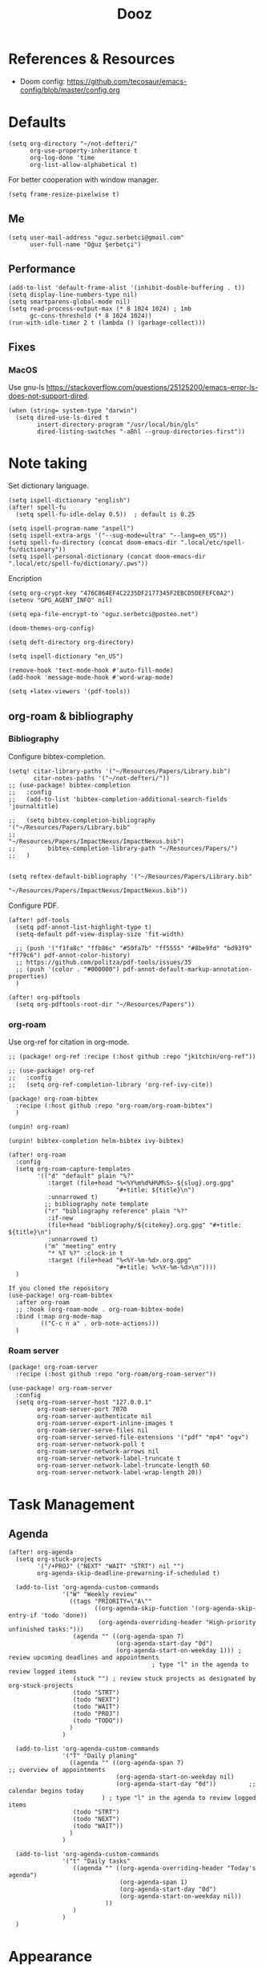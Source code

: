 #+TITLE: Dooz
#+TODO: TODO NEWSETUP

* References & Resources
+ Doom config: https://github.com/tecosaur/emacs-config/blob/master/config.org


* Defaults
#+begin_src elisp
(setq org-directory "~/not-defteri/"
      org-use-property-inheritance t
      org-log-done 'time
      org-list-allow-alphabetical t)
#+end_src

For better cooperation with window manager.
#+begin_src elisp
(setq frame-resize-pixelwise t)
#+end_src

** Me
#+begin_src elisp
(setq user-mail-address "oguz.serbetci@gmail.com"
      user-full-name "Oğuz Şerbetçi")
#+end_src

** Performance
#+begin_src elisp
(add-to-list 'default-frame-alist '(inhibit-double-buffering . t))
(setq display-line-numbers-type nil)
(setq smartparens-global-mode nil)
(setq read-process-output-max (* 8 1024 1024) ; 1mb
      gc-cons-threshold (* 8 1024 1024))
(run-with-idle-timer 2 t (lambda () (garbage-collect)))
#+end_src

** Fixes
*** MacOS
Use gnu-ls https://stackoverflow.com/questions/25125200/emacs-error-ls-does-not-support-dired.
#+begin_src elisp
(when (string= system-type "darwin")
  (setq dired-use-ls-dired t
        insert-directory-program "/usr/local/bin/gls"
        dired-listing-switches "-aBhl --group-directories-first"))
#+end_src


* Note taking
Set dictionary language.
#+begin_src elisp
(setq ispell-dictionary "english")
(after! spell-fu
  (setq spell-fu-idle-delay 0.5))  ; default is 0.25

(setq ispell-program-name "aspell")
(setq ispell-extra-args '("--sug-mode=ultra" "--lang=en_US"))
(setq spell-fu-directory (concat doom-emacs-dir ".local/etc/spell-fu/dictionary"))
(setq ispell-personal-dictionary (concat doom-emacs-dir ".local/etc/spell-fu/dictionary/.pws"))
#+end_src

Encription
#+begin_src elisp
(setq org-crypt-key "476C864EF4C2235DF2177345F2EBCD5DEFEFC0A2")
(setenv "GPG_AGENT_INFO" nil)

(setq epa-file-encrypt-to "oguz.serbetci@posteo.net")
#+end_src

#+begin_src elisp
(doom-themes-org-config)

(setq deft-directory org-directory)

(setq ispell-dictionary "en_US")

(remove-hook 'text-mode-hook #'auto-fill-mode)
(add-hook 'message-mode-hook #'word-wrap-mode)
#+end_src

#+begin_src elisp
(setq +latex-viewers '(pdf-tools))
#+end_src

** org-roam & bibliography
*** Bibliography

Configure bibtex-completion.
#+begin_src elisp
(setq! citar-library-paths '("~/Resources/Papers/Library.bib")
       citar-notes-paths '("~/not-defteri/"))
;; (use-package! bibtex-completion
;;   :config
;;   (add-to-list 'bibtex-completion-additional-search-fields 'journaltitle)

;;   (setq bibtex-completion-bibliography '("~/Resources/Papers/Library.bib"
;;                                          "~/Resources/Papers/ImpactNexus/ImpactNexus.bib")
;;         bibtex-completion-library-path "~/Resources/Papers/")
;;   )

#+end_src

#+begin_src elisp
(setq reftex-default-bibliography '("~/Resources/Papers/Library.bib"
                                    "~/Resources/Papers/ImpactNexus/ImpactNexus.bib"))
#+end_src

Configure PDF.
#+begin_src elisp
(after! pdf-tools
  (setq pdf-annot-list-highlight-type t)
  (setq-default pdf-view-display-size 'fit-width)

  ;; (push '("f1fa8c" "ffb86c" "#50fa7b" "ff5555" "#8be9fd" "bd93f9" "ff79c6") pdf-annot-color-history)
  ;; https://github.com/politza/pdf-tools/issues/35
  ;; (push '(color . "#000000") pdf-annot-default-markup-annotation-properties)
  )

(after! org-pdftools
  (setq org-pdftools-root-dir "~/Resources/Papers"))
#+end_src


*** org-roam
Use org-ref for citation in org-mode.
#+begin_src elisp :tangle packages.el
;; (package! org-ref :recipe (:host github :repo "jkitchin/org-ref"))
#+end_src

#+begin_src elisp
;; (use-package! org-ref
;;   :config
;;   (setq org-ref-completion-library 'org-ref-ivy-cite))
#+end_src

#+begin_src elisp :tangle packages.el
(package! org-roam-bibtex
  :recipe (:host github :repo "org-roam/org-roam-bibtex")
  )

(unpin! org-roam)

(unpin! bibtex-completion helm-bibtex ivy-bibtex)
#+end_src

#+begin_src elisp
(after! org-roam
  :config
  (setq org-roam-capture-templates
        '(("d" "default" plain "%?"
           :target (file+head "%<%Y%m%d%H%M%S>-${slug}.org.gpg"
                              "#+title: ${title}\n")
           :unnarrowed t)
          ;; bibliography note template
          ("r" "bibliography reference" plain "%?"
           :if-new
           (file+head "bibliography/${citekey}.org.gpg" "#+title: ${title}\n")
           :unnarrowed t)
          ("m" "meeting" entry
           "* %T %?" :clock-in t
           :target (file+head "%<%Y-%m-%d>.org.gpg"
                              "#+title: %<%Y-%m-%d>\n"))))
  )

If you cloned the repository
(use-package! org-roam-bibtex
  :after org-roam
  ;; :hook (org-roam-mode . org-roam-bibtex-mode)
  :bind (:map org-mode-map
         (("C-c n a" . orb-note-actions)))
  )
#+end_src


*** Roam server
#+begin_src elisp :tangle packages.el
(package! org-roam-server
  :recipe (:host github :repo "org-roam/org-roam-server"))
#+end_src

#+begin_src elisp
(use-package! org-roam-server
  :config
  (setq org-roam-server-host "127.0.0.1"
        org-roam-server-port 7070
        org-roam-server-authenticate nil
        org-roam-server-export-inline-images t
        org-roam-server-serve-files nil
        org-roam-server-served-file-extensions '("pdf" "mp4" "ogv")
        org-roam-server-network-poll t
        org-roam-server-network-arrows nil
        org-roam-server-network-label-truncate t
        org-roam-server-network-label-truncate-length 60
        org-roam-server-network-label-wrap-length 20))
#+end_src

* Task Management
** Agenda
#+begin_src elisp
(after! org-agenda
  (setq org-stuck-projects
        '("/+PROJ" ("NEXT" "WAIT" "STRT") nil "")
        org-agenda-skip-deadline-prewarning-if-scheduled t)

  (add-to-list 'org-agenda-custom-commands
               '("W" "Weekly review"
                 ((tags "PRIORITY=\"A\""
                        ((org-agenda-skip-function '(org-agenda-skip-entry-if 'todo 'done))
                         (org-agenda-overriding-header "High-priority unfinished tasks:")))
                  (agenda "" ((org-agenda-span 7)
                              (org-agenda-start-day "0d")
                              (org-agenda-start-on-weekday 1))) ; review upcoming deadlines and appointments
                                        ; type "l" in the agenda to review logged items
                  (stuck "") ; review stuck projects as designated by org-stuck-projects
                  (todo "STRT")
                  (todo "NEXT")
                  (todo "WAIT")
                  (todo "PROJ")
                  (todo "TODO"))
                 )
               )

  (add-to-list 'org-agenda-custom-commands
               '("T" "Daily planing"
                 ((agenda "" ((org-agenda-span 7)                      ;; overview of appointments
                              (org-agenda-start-on-weekday nil)
                              (org-agenda-start-day "0d"))         ;; calendar begins today
                          ) ; type "l" in the agenda to review logged items
                  (todo "STRT")
                  (todo "NEXT")
                  (todo "WAIT"))
                 )
               )

  (add-to-list 'org-agenda-custom-commands
               '("t" "Daily tasks"
                  ((agenda "" ((org-agenda-overriding-header "Today's agenda")
                               (org-agenda-span 1)
                               (org-agenda-start-day "0d")
                               (org-agenda-start-on-weekday nil))
                           ))
                  )
               )
  )
#+end_src


* Appearance
Use beautiful title-bar in macOS.
#+begin_src elisp
(when (string= system-type "darwin")
  (add-to-list 'default-frame-alist '(ns-transparent-titlebar . t))
  (add-to-list 'default-frame-alist '(ns-appearance . dark))
  (setq ns-auto-hide-menu-bar t)
  (setq ns-toggle-toolbar nil)
  (setq ns-right-alternate-modifier nil))
 #+end_src

Simplify mode-line.
#+begin_src elisp
(setq doom-modeline-buffer-encoding nil
      doom-modeline-percent-position nil)
#+end_src

Add time and battery to modeline.
#+begin_src elisp :tangle no
(display-time-mode 1)
(display-battery-mode 1)
#+end_src

Set fonts, doom-*-font inherits from doom-font.
#+begin_src elisp
(setq doom-font (font-spec :family "Iosevka SS05" :size 14 :weight 'medium)
      doom-variable-pitch-font (font-spec :family "Iosevka Aile")
      doom-unicode-font (font-spec :family "Iosevka SS05")
      doom-big-font (font-spec :family "Iosevka Etoile" :size 22))
#+end_src

** Theme
Pick theme using the macOS settings provided by emacs-plus.
#+begin_src elisp
(defun oguz/apply-theme (appearance)
  "Load theme, taking current system APPEARANCE into consideration."
  (mapc #'disable-theme custom-enabled-themes)
  (pcase appearance
    ('light (load-theme 'doom-one-light t))
    ('dark (load-theme 'doom-dracula t))))

(when (string= system-type "darwin")
  (add-hook 'ns-system-appearance-change-functions #'oguz/apply-theme))
#+end_src


** Custom
Use display font for org-headers
#+begin_src elisp
(custom-set-faces!
  '(outline-1 :family "Iosevka Etoile")
  '(outline-2 :family "Iosevka Etoile")
  '(outline-3 :family "Iosevka Etoile")
  '(outline-4 :family "Iosevka Etoile")
  '(outline-5 :family "Iosevka Etoile")
  '(outline-6 :family "Iosevka Etoile")
  '(outline-7 :family "Iosevka Etoile")
  '(outline-8 :family "Iosevka Etoile"))
#+end_src


* Editor
Speed up key help.
#+begin_src elisp
(setq which-key-idle-delay 0.5)
#+end_src

Allow multicursor skipping
#+begin_src elisp
(map!
 :prefix "gz"
 :nv "s" #'evil-mc-skip-and-goto-next-match
 :nv "S" #'evil-mc-skip-and-goto-prev-match)
#+end_src

Add magit folders
#+begin_src elisp
(setq magit-repository-directories '(("~/Workspace" . 2)
                                     ("~/.dotfiles" . 0)))
#+end_src

Asynchronously highlight files git status =treemacs=.
#+begin_src elisp
(setq +treemacs-git-mode 'deferred)
#+end_src

Use word-wrap in text modes.
#+begin_src elisp
;; (add-hook! '(text-mode-hook
;;              org-mode-hook
;;              org-capture-mode-hook
;;              elisp-mode-hook
;;              python-mode-hook)
;;            +word-wrap-mode)
#+end_src

#+begin_src elisp
(delete-selection-mode 1)                         ; Replace selection when inserting text
(global-subword-mode 1)                           ; Iterate through CamelCase words

(setq-default
 delete-by-moving-to-trash t                      ; Delete files to trash
 tab-width 4                                      ; Set width for tabs
 uniquify-buffer-name-style 'forward              ; Uniquify buffer names
 ;; window-combination-resize t                      ; take new window space from all other windows (not just current)
 x-stretch-cursor t)                              ; Stretch cursor to the glyph width

(setq undo-limit 80000000                         ; Raise undo-limit to 80Mb
      evil-want-fine-undo t                       ; By default while in insert all changes are one big blob. Be more granular
      auto-save-default t                         ; Nobody likes to loose work, I certainly don't
      inhibit-compacting-font-caches t)           ; When there are lots of glyphs, keep them in memory
#+end_src

LSP mode config.
#+begin_src elisp
(after! lsp
  (setq lsp-response-timeout 30))
#+end_src

Use git-delta for syntax highlighting in magit-diff
#+begin_src elisp :tangle packages.el
;; (package! magit-delta :recipe (:host github :repo "dandavison/magit-delta"))
#+end_src
#+begin_src elisp
;; (use-package! magit-delta
;;   :hook (magit-mode . magit-delta-mode))
#+end_src

** Navigation
Use avy on all windows, e.g. open panels.
#+begin_src elisp
(setq avy-all-windows t)
#+end_src


** JS
*** Vue
#+begin_src elisp :tangle packages.el
(package! vue-mode
  :recipe (:host github :repo "AdamNiederer/vue-mode")
  )
#+end_src

#+begin_src elisp
(use-package! vue-mode
  :mode "\\.vue\\'"
  :config
  (add-hook 'vue-mode-hook #'lsp))
#+end_src

*** Prettier
#+begin_src elisp :tangle packages.el
(package! prettier
  :recipe (:host github :repo "jscheid/prettier.el")
  )
#+end_src

#+begin_src elisp
(use-package! prettier
  :config
  (add-hook 'after-init-hook #'global-prettier-mode))
#+end_src


** Python
Always use python binary to allow version controlling handling by pyenv.
#+begin_src elisp
(setq python-shell-interpreter "python")
#+end_src
#+begin_src elisp
(after! poetry
  (setq poetry-tracking-strategy 'projectile)
  )
#+end_src

#+begin_src elisp
(map! :map ein:notebook-mode-map
      :localleader
      "," #'+ein/hydra/body)
#+end_src

Configure Conda to use brew PATH on MacOS.
#+begin_src elisp
(custom-set-variables
 '(conda-anaconda-home "/usr/local/Caskroom/miniconda/base/")
 '(conda-env-autoactivate-mode t)
 )
#+end_src


** Gitignore
# https://www.hoowl.se/auto_inserting_gitignore_templates_in_emacs.html

Insert github .gitignore templates on file creation.
#+begin_src elisp
(defun hanno/template-insert-gitignore()
  (interactive)
  (let* ((dir (concat doom-private-dir "/templates/gitignore/"))
         (files (directory-files dir nil ".*\\.gitignore"))
         (pick (yas-choose-value (mapcar #'file-name-sans-extension files))))
    (insert-file-contents (concat dir (concat pick ".gitignore")))))
(map! :leader
      :desc "Insert template"
      "i t"
      'hanno/template-insert-gitignore)
#+end_src


* Apps
** TODO RSS
Auto update RSS feeds
#+begin_src elisp
(add-hook! 'elfeed-search-mode-hook 'elfeed-update)
#+end_src
